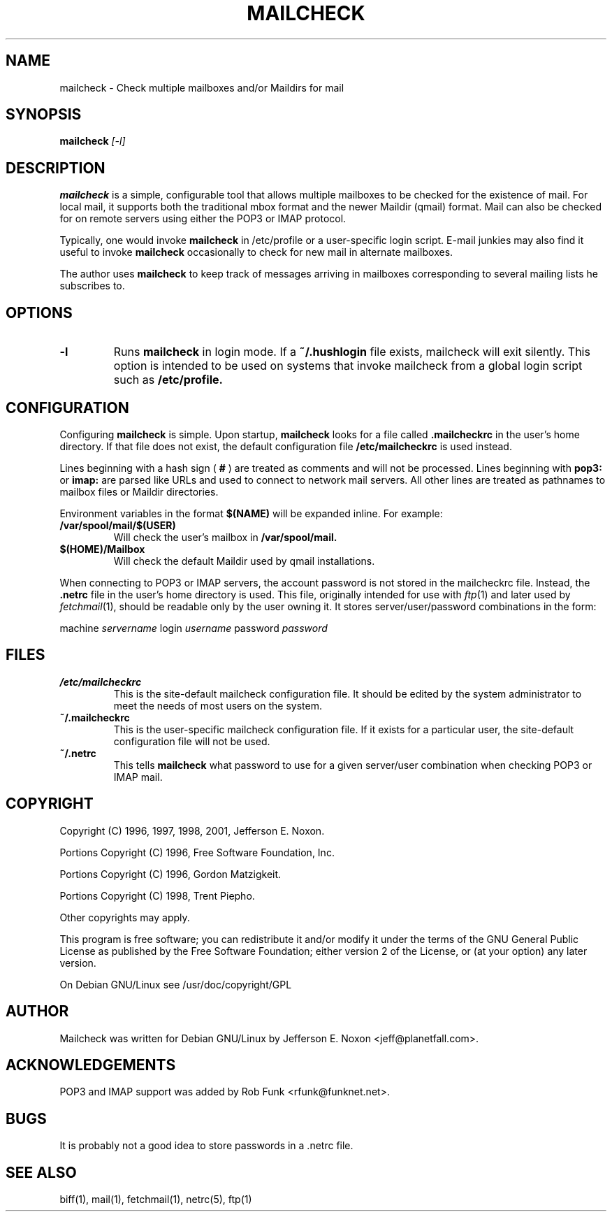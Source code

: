 .TH MAILCHECK 1 
.SH NAME
mailcheck \- Check multiple mailboxes and/or Maildirs for mail
.SH SYNOPSIS
.B mailcheck
.I "[-l]"
.SH "DESCRIPTION"
.B mailcheck
is a simple, configurable tool that allows multiple mailboxes to be
checked for the existence of mail.  For local mail, it supports both
the traditional mbox format and the newer Maildir (qmail) format.
Mail can also be checked for on remote servers using either the POP3 or
IMAP protocol.
.PP
Typically, one would invoke
.BR mailcheck
in /etc/profile or a user-specific login script.
E-mail junkies may also find it useful to invoke
.BR mailcheck
occasionally to check for new mail in alternate mailboxes.
.PP
The author uses 
.BR mailcheck
to keep track of messages arriving in mailboxes corresponding
to several mailing lists he subscribes to.
.SH OPTIONS
.TP
.B \-l
Runs
.B mailcheck
in login mode.  If a
.B ~/.hushlogin
file exists, mailcheck will exit silently.  This option is intended
to be used on systems that invoke mailcheck from a global login script
such as
.B /etc/profile.
.SH CONFIGURATION
.PP
Configuring
.B mailcheck
is simple.  Upon startup,
.B mailcheck
looks for a file called
.B .mailcheckrc
in the user's home directory.  If that file does not exist, the
default configuration file
.B /etc/mailcheckrc
is used instead.
.PP
Lines beginning with a hash sign (
.B #
) are treated as comments and will not be processed.
Lines beginning with
.B pop3:
or
.B imap:
are parsed like URLs and used to connect to network mail servers.
All other lines
are treated as pathnames to mailbox files or Maildir directories.
.PP
Environment variables in the format
.B $(NAME)
will be expanded inline.  For example:
.TP
.B /var/spool/mail/$(USER)
Will check the user's mailbox in
.B /var/spool/mail.
.TP
.B $(HOME)/Mailbox
Will check the default Maildir used by qmail installations.
.PP
When connecting to POP3 or IMAP servers, the account password is not
stored in the mailcheckrc file.  Instead, the
.B .netrc
file in the user's home directory is used.  This file, originally
intended for use with
.IR ftp (1)
and later used by
.IR fetchmail (1),
should be readable only by the user owning it.  It stores
server/user/password combinations in the form:

machine
.I servername
login
.I username
password
.I password
.SH FILES
.TP
.B /etc/mailcheckrc
This is the site-default mailcheck configuration file.  It should be
edited by the system administrator to meet the needs of most users on
the system.
.TP
.B ~/.mailcheckrc
This is the user-specific mailcheck configuration file.  If it exists
for a particular user, the site-default configuration file will not
be used.
.TP
.B ~/.netrc
This tells
.B mailcheck
what password to use for a given server/user combination when checking
POP3 or IMAP mail.
.SH COPYRIGHT
Copyright (C) 1996, 1997, 1998, 2001, Jefferson E. Noxon.
.PP
Portions Copyright (C) 1996, Free Software Foundation, Inc.
.PP
Portions Copyright (C) 1996, Gordon Matzigkeit.
.PP
Portions Copyright (C) 1998, Trent Piepho.
.PP
Other copyrights may apply.
.PP
This program is free software; you can redistribute it and/or modify
it under the terms of the GNU General Public License as published by
the Free Software Foundation; either version 2 of the License, or
(at your option) any later version.
.PP
On Debian GNU/Linux see /usr/doc/copyright/GPL
.SH AUTHOR
Mailcheck was written for Debian GNU/Linux by Jefferson E. Noxon
<jeff@planetfall.com>.
.SH ACKNOWLEDGEMENTS
POP3 and IMAP support was added by Rob Funk <rfunk@funknet.net>.
.SH BUGS
It is probably not a good idea to store passwords in a .netrc file.
.SH SEE ALSO
biff(1), mail(1), fetchmail(1), netrc(5), ftp(1)

